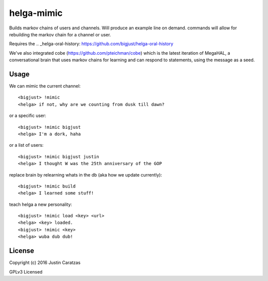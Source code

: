 helga-mimic
===========

Builds markov chains of users and channels. Will produce an example
line on demand. commands will allow for rebuilding the markov chain
for a channel or user.

Requires the .. _helga-oral-history: https://github.com/bigjust/helga-oral-history

We've also integrated cobe (https://github.com/pteichman/cobe) which
is the latest iteration of MegaHAL, a conversational brain that uses
markov chains for learning and can respond to statements, using the
message as a seed.

Usage
-----

We can mimic the current channel::

  <bigjust> !mimic
  <helga> if not, why are we counting from dusk till dawn?

or a specific user::

  <bigjust> !mimic bigjust
  <helga> I'm a dork, haha

or a list of users::

  <bigjust> !mimic bigjust justin
  <helga> I thought W was the 25th anniversary of the GOP

replace brain by relearning whats in the db (aka how we update
currently)::

  <bigjust> !mimic build
  <helga> I learned some stuff!

teach helga a new personality::

   <bigjust> !mimic load <key> <url>
   <helga> <key> loaded.
   <bigjust> !mimic <key>
   <helga> wuba dub dub!

License
-------

Copyright (c) 2016 Justin Caratzas

GPLv3 Licensed
